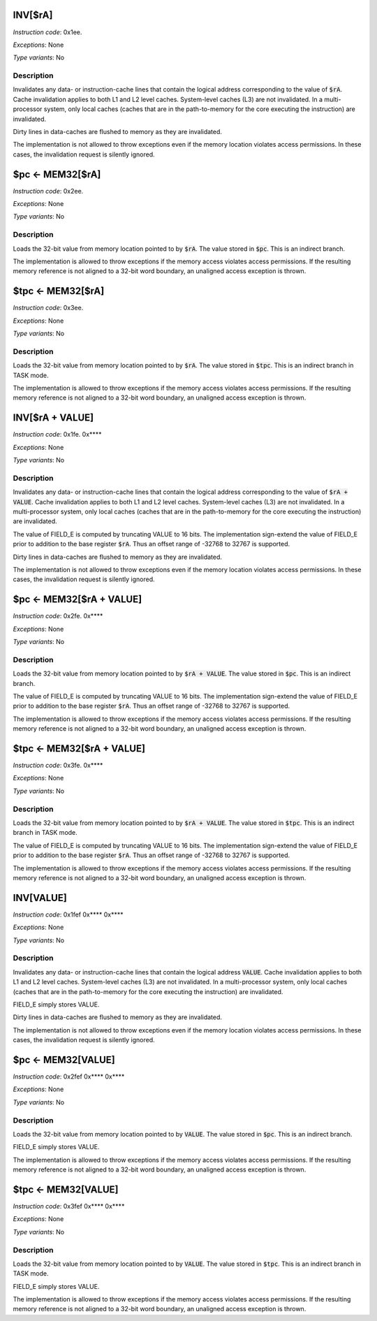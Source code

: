 
INV[$rA]
---------------------

*Instruction code*: 0x1ee.

*Exceptions*: None

*Type variants*: No

Description
~~~~~~~~~~~
Invalidates any data- or instruction-cache lines that contain the logical address corresponding to the value of :code:`$rA`. Cache invalidation applies to both L1 and L2 level caches. System-level caches (L3) are not invalidated. In a multi-processor system, only local caches (caches that are in the path-to-memory for the core executing the instruction) are invalidated.

Dirty lines in data-caches are flushed to memory as they are invalidated.

The implementation is not allowed to throw exceptions even if the memory location violates access permissions. In these cases, the invalidation request is silently ignored.


$pc <- MEM32[$rA]
---------------------------------------------

*Instruction code*: 0x2ee.

*Exceptions*: None

*Type variants*: No

Description
~~~~~~~~~~~
Loads the 32-bit value from memory location pointed to by :code:`$rA`. The value stored in :code:`$pc`. This is an indirect branch.

The implementation is allowed to throw exceptions if the memory access violates access permissions. If the resulting memory reference is not aligned to a 32-bit word boundary, an unaligned access exception is thrown.


$tpc <- MEM32[$rA]
---------------------------------------------

*Instruction code*: 0x3ee.

*Exceptions*: None

*Type variants*: No

Description
~~~~~~~~~~~
Loads the 32-bit value from memory location pointed to by :code:`$rA`. The value stored in :code:`$tpc`. This is an indirect branch in TASK mode.

The implementation is allowed to throw exceptions if the memory access violates access permissions. If the resulting memory reference is not aligned to a 32-bit word boundary, an unaligned access exception is thrown.









INV[$rA + VALUE]
---------------------

*Instruction code*: 0x1fe. 0x****

*Exceptions*: None

*Type variants*: No

Description
~~~~~~~~~~~
Invalidates any data- or instruction-cache lines that contain the logical address corresponding to the value of :code:`$rA + VALUE`. Cache invalidation applies to both L1 and L2 level caches. System-level caches (L3) are not invalidated. In a multi-processor system, only local caches (caches that are in the path-to-memory for the core executing the instruction) are invalidated.

The value of FIELD_E is computed by truncating VALUE to 16 bits. The implementation sign-extend the value of FIELD_E prior to addition to the base register :code:`$rA`. Thus an offset range of -32768 to 32767 is supported.

Dirty lines in data-caches are flushed to memory as they are invalidated.

The implementation is not allowed to throw exceptions even if the memory location violates access permissions. In these cases, the invalidation request is silently ignored.


$pc <- MEM32[$rA + VALUE]
---------------------------------------------

*Instruction code*: 0x2fe. 0x****

*Exceptions*: None

*Type variants*: No

Description
~~~~~~~~~~~
Loads the 32-bit value from memory location pointed to by :code:`$rA + VALUE`. The value stored in :code:`$pc`. This is an indirect branch.

The value of FIELD_E is computed by truncating VALUE to 16 bits. The implementation sign-extend the value of FIELD_E prior to addition to the base register :code:`$rA`. Thus an offset range of -32768 to 32767 is supported.

The implementation is allowed to throw exceptions if the memory access violates access permissions. If the resulting memory reference is not aligned to a 32-bit word boundary, an unaligned access exception is thrown.


$tpc <- MEM32[$rA + VALUE]
---------------------------------------------

*Instruction code*: 0x3fe. 0x****

*Exceptions*: None

*Type variants*: No

Description
~~~~~~~~~~~
Loads the 32-bit value from memory location pointed to by :code:`$rA + VALUE`. The value stored in :code:`$tpc`. This is an indirect branch in TASK mode.

The value of FIELD_E is computed by truncating VALUE to 16 bits. The implementation sign-extend the value of FIELD_E prior to addition to the base register :code:`$rA`. Thus an offset range of -32768 to 32767 is supported.

The implementation is allowed to throw exceptions if the memory access violates access permissions. If the resulting memory reference is not aligned to a 32-bit word boundary, an unaligned access exception is thrown.







INV[VALUE]
---------------------

*Instruction code*: 0x1fef 0x**** 0x****

*Exceptions*: None

*Type variants*: No

Description
~~~~~~~~~~~
Invalidates any data- or instruction-cache lines that contain the logical address :code:`VALUE`. Cache invalidation applies to both L1 and L2 level caches. System-level caches (L3) are not invalidated. In a multi-processor system, only local caches (caches that are in the path-to-memory for the core executing the instruction) are invalidated.

FIELD_E simply stores VALUE.

Dirty lines in data-caches are flushed to memory as they are invalidated.

The implementation is not allowed to throw exceptions even if the memory location violates access permissions. In these cases, the invalidation request is silently ignored.


$pc <- MEM32[VALUE]
---------------------------------------------

*Instruction code*: 0x2fef 0x**** 0x****

*Exceptions*: None

*Type variants*: No

Description
~~~~~~~~~~~
Loads the 32-bit value from memory location pointed to by :code:`VALUE`. The value stored in :code:`$pc`. This is an indirect branch.

FIELD_E simply stores VALUE.

The implementation is allowed to throw exceptions if the memory access violates access permissions. If the resulting memory reference is not aligned to a 32-bit word boundary, an unaligned access exception is thrown.


$tpc <- MEM32[VALUE]
---------------------------------------------

*Instruction code*: 0x3fef 0x**** 0x****

*Exceptions*: None

*Type variants*: No

Description
~~~~~~~~~~~
Loads the 32-bit value from memory location pointed to by :code:`VALUE`. The value stored in :code:`$tpc`. This is an indirect branch in TASK mode.

FIELD_E simply stores VALUE.

The implementation is allowed to throw exceptions if the memory access violates access permissions. If the resulting memory reference is not aligned to a 32-bit word boundary, an unaligned access exception is thrown.





